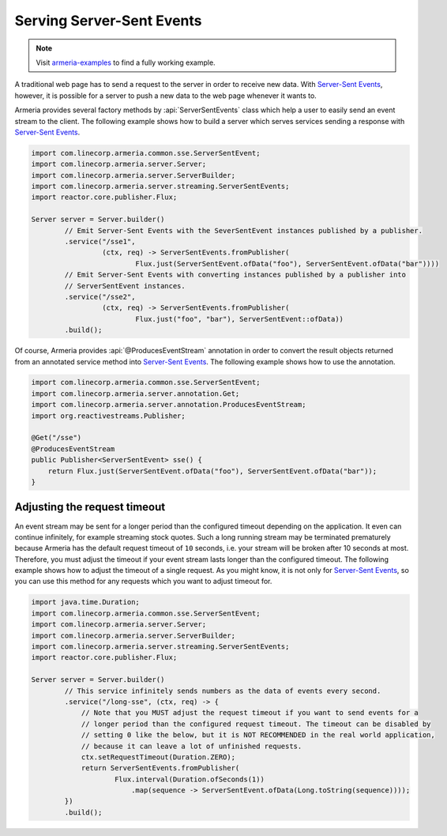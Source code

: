 .. _`Server-Sent Events`: https://www.w3.org/TR/eventsource/

.. _server-sse:

Serving Server-Sent Events
==========================

.. note::

    Visit `armeria-examples <https://github.com/line/armeria-examples>`_ to find a fully working example.

A traditional web page has to send a request to the server in order to receive new data.
With `Server-Sent Events`_, however, it is possible for a server to push a new data to the web page
whenever it wants to.

Armeria provides several factory methods by :api:`ServerSentEvents` class which help a user to easily send
an event stream to the client. The following example shows how to build a server which serves services
sending a response with `Server-Sent Events`_.

.. code-block:: java

    import com.linecorp.armeria.common.sse.ServerSentEvent;
    import com.linecorp.armeria.server.Server;
    import com.linecorp.armeria.server.ServerBuilder;
    import com.linecorp.armeria.server.streaming.ServerSentEvents;
    import reactor.core.publisher.Flux;

    Server server = Server.builder()
            // Emit Server-Sent Events with the SeverSentEvent instances published by a publisher.
            .service("/sse1",
                     (ctx, req) -> ServerSentEvents.fromPublisher(
                             Flux.just(ServerSentEvent.ofData("foo"), ServerSentEvent.ofData("bar"))))
            // Emit Server-Sent Events with converting instances published by a publisher into
            // ServerSentEvent instances.
            .service("/sse2",
                     (ctx, req) -> ServerSentEvents.fromPublisher(
                             Flux.just("foo", "bar"), ServerSentEvent::ofData))
            .build();

Of course, Armeria provides :api:`@ProducesEventStream` annotation in order to convert the result objects
returned from an annotated service method into `Server-Sent Events`_. The following example shows how to
use the annotation.

.. code-block:: java

    import com.linecorp.armeria.common.sse.ServerSentEvent;
    import com.linecorp.armeria.server.annotation.Get;
    import com.linecorp.armeria.server.annotation.ProducesEventStream;
    import org.reactivestreams.Publisher;

    @Get("/sse")
    @ProducesEventStream
    public Publisher<ServerSentEvent> sse() {
        return Flux.just(ServerSentEvent.ofData("foo"), ServerSentEvent.ofData("bar"));
    }

Adjusting the request timeout
-----------------------------

An event stream may be sent for a longer period than the configured timeout depending on the application.
It even can continue infinitely, for example streaming stock quotes. Such a long running stream may be
terminated prematurely because Armeria has the default request timeout of ``10`` seconds, i.e. your stream
will be broken after 10 seconds at most. Therefore, you must adjust the timeout if your event stream lasts
longer than the configured timeout. The following example shows how to adjust the timeout of a single request.
As you might know, it is not only for `Server-Sent Events`_, so you can use this method for any requests
which you want to adjust timeout for.

.. code-block:: java

    import java.time.Duration;
    import com.linecorp.armeria.common.sse.ServerSentEvent;
    import com.linecorp.armeria.server.Server;
    import com.linecorp.armeria.server.ServerBuilder;
    import com.linecorp.armeria.server.streaming.ServerSentEvents;
    import reactor.core.publisher.Flux;

    Server server = Server.builder()
            // This service infinitely sends numbers as the data of events every second.
            .service("/long-sse", (ctx, req) -> {
                // Note that you MUST adjust the request timeout if you want to send events for a
                // longer period than the configured request timeout. The timeout can be disabled by
                // setting 0 like the below, but it is NOT RECOMMENDED in the real world application,
                // because it can leave a lot of unfinished requests.
                ctx.setRequestTimeout(Duration.ZERO);
                return ServerSentEvents.fromPublisher(
                        Flux.interval(Duration.ofSeconds(1))
                            .map(sequence -> ServerSentEvent.ofData(Long.toString(sequence))));
            })
            .build();
